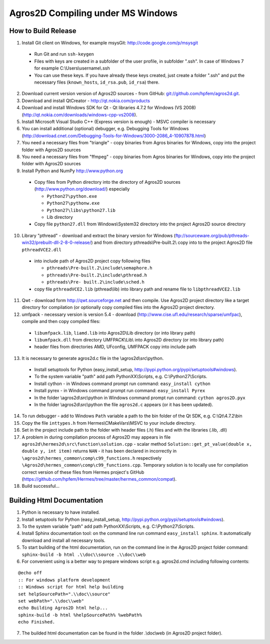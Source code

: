Agros2D Compiling under MS Windows
==================================

How to Build Release
--------------------

1. Install Git client on Windows, for example msysGit: http://code.google.com/p/msysgit

  * Run Git and run ``ssh-keygen``
  * Files with keys are created in a subfolder of the user profile, in subfolder  ".ssh". In case of Windows 7 for example C:\\Users\\username\\.ssh
  * You can use these keys. If you have already these keys created, just create a folder ".ssh" and put the necessary files (``known_hosts``, ``id_rsa.pub``, ``id_rsa``) there.

2. Download current version version of Agros2D sources - from GitHub: `git://github.com/hpfem/agros2d.git <git://github.com/hpfem/agros2d.git>`_.
3. Download and install QtCreator - http://qt.nokia.com/products
4. Download and install Windows SDK for Qt - Qt libraries 4.7.2 for Windows (VS 2008) (http://qt.nokia.com/downloads/windows-cpp-vs2008).
5. Install Microsoft Visual Studio C++ (Express version is enough) - MSVC compiler is necessary
6. You can install additional (optional) debugger, e.g. Debugging Tools for Windows (http://download.cnet.com/Debugging-Tools-for-Windows/3000-2086_4-10907878.html)
7. You need a necessary files from "triangle"  - copy binaries from Agros binaries for Windows, copy into the project folder with Agros2D sources
8. You need a necessary files from "ffmpeg" - copy binaries from Agros binaries for Windows, copy into the project folder with Agros2D sources
9. Install Python and NumPy http://www.python.org

  * Copy files from Python directory into the directory of Agros2D sources (http://www.python.org/download/) especially
    
    - ``Python27\python.exe``
    - ``Python27\pythonw.exe``
    - ``Python27\libs\python27.lib``
    - Lib directory
  * Copy file ``python27.dll`` from Windows\\System32 directory into the project Agros2D source directory

10. Library "pthread" - download and extract the binary version for Windows (ftp://sourceware.org/pub/pthreads-win32/prebuilt-dll-2-8-0-release/) and from directory pthreads\\Pre-built.2\\ copy into to the project Agros2D file ``pthreadVCE2.dll``

  * into include path of Agros2D project copy following files
    
    - ``pthreads\Pre-built.2\include\semaphore.h``
    - ``pthreads\Pre-built.2\include\pthread.h``
    - ``pthreads\Pre- built.2\include\sched.h``
  * copy file ``pthreadVCE2.lib`` (pthread\\lib) into library path and rename file to ``libpthreadVCE2.lib``

11. Qwt - download form http://qwt.sourceforge.net and then compile. Use Agros2D project directory like a target directory for compilation (or optionally copy compiled files into the Agros2D project directory.
12. umfpack - necessary version is version 5.4 - download (http://www.cise.ufl.edu/research/sparse/umfpac), compile and then copy compiled files:

  * ``libumfpack.lib``, ``liamd.lib`` into Agros2D\\Lib directory (or into library path)
  * ``libumfpack.dll`` from directory UMFPACK\\Lib\\  into Agros2D directory (or into library path)
  * header files from directories AMD, UFconfig, UMFPACK copy into include path

13. It is necessary to generate agros2d.c file in the \\agros2d\\src\\python.

  * Install setuptools for Python (easy_install_setup, http://pypi.python.org/pypi/setuptools#windows).
  * To the system variable "path" add path PythonXX\\Scripts, e.g. C:\\Python27\\Scripts.
  * Install cython - in Windows command prompt run command: ``easy_install cython``
  * Install pyrex - in Windows command prompt run command: ``easy_install Pyrex``
  * In the folder \\agros2d\\src\\python in Windows command prompt run command: ``cython agros2D.pyx``
  * In the folder \\agros2d\\src\\python the file ``agros2d.c`` appears (or it has been updated).
  
14. To run debugger - add to Windows ``Path`` variable a path to the bin folder of the Qt SDK, e.g. C:\\Qt\\4.7.2\\bin
15. Copy the file ``inttypes.h`` from Hermes\\CMakeVars\\MSVC to your include directory.
16. Set in the project include path to the folder with header files (.h) files and with the libraries (.lib, .dll)
17. A problem in during compilation process of Agros2D may appears in file ``agros2d\hermes2d\src\function\solution.cpp`` - scalar method ``Solution::get_pt_value(double x, double y, int item)`` returns ``NAN`` - it has been declared in incorrectly in ``\agros2d\hermes_common\comp\c99_functions.h`` respectively ``\Agros2d\hermes_common\comp\c99_functions.cpp``. Temporary solution is to locally use for compilation correct version of these files from Hermes project's GitHub (`https://github.com/hpfem/Hermes/tree/master/hermes_common/compat <https://github.com/hpfem/Hermes/tree/master/hermes_common/compat>`_).
18. Build successful...

Building Html Documentation
---------------------------

1. Python is necessary to have installed.
2. Install setuptools for Python (easy_install_setup, http://pypi.python.org/pypi/setuptools#windows).
3. To the system variable "path" add path PythonXX\\Scripts, e.g. C:\\Python27\\Scripts.
4. Install Sphinx documentation tool: on the command line run command ``easy_install sphinx``. It automatically download and install all necessary tools.
5. To start building of the html documentation, run on the command line in the Agros2D project folder command: ``sphinx-build -b html .\\doc\\source .\\doc\\web``
6. For convenient using is a better way to prepare windows script e.g. agros2d.cmd including following contents:

::

	@echo off
	:: For windows platform development
	:: Windows script for html help building
	set helpSourcePath=".\\doc\\source"
	set webPath=".\\doc\\web"
	echo Building Agros2D html help...
	sphinx-build -b html %helpSourcePath% %webPath%
	echo Finished.

7. The builded html documentation can be found in the folder .\\doc\\web (in Agros2D project folder).

